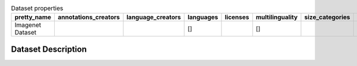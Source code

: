 .. list-table:: Dataset properties
    :header-rows: 1

    *   - pretty_name
        - annotations_creators
        - language_creators
        - languages
        - licenses
        - multilinguality
        - size_categories
        - source_datasets
        - task_categories
        - task_ids
        - paperswithcode_id
    *   - Imagenet Dataset
        - 
        - 
        - []
        - 
        - []
        - 
        - 
        - 
        - image-classification
        - 
    
Dataset Description
###################
